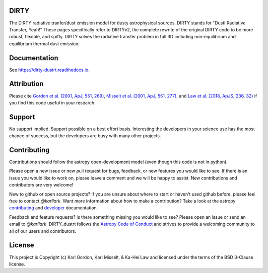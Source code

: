 DIRTY
-----

.. image:: https://readthedocs.org/projects/dirty-dustrt/badge/?version=latest
  :target: https://dirty-dustrt.readthedocs.io/en/latest/?badge=latest
  :alt: Documentation Status

The DIRTY radiative tranfer/dust emission model for dusty astrophysical sources.
DIRTY stands for "DustI Radiative Transfer, Yeah!"
These pages specifically refer to DIRTYv2, the complete rewrite of
the original DIRTY code to be more robust, flexible, and spiffy.
DIRTY solves the radiative transfer problem in full 3D including
non-equilibrium and equilibrium thermal dust emission.

Documentation
-------------

See `<https://dirty-dustrt.readthedocs.io>`_.

Attribution
-----------

Please cite
`Gordon et al. (2001, ApJ, 551, 269)
<https://ui.adsabs.harvard.edu/#abs/2001ApJ...551..269G/abstract>`_,
`Misselt et al. (2001, ApJ, 551, 277)
<https://ui.adsabs.harvard.edu/#abs/2001ApJ...551..277M/abstract>`_, and
`Law et al. (2018, ApJS, 236, 32)
<https://ui.adsabs.harvard.edu/#abs/2018ApJS..236...32L/abstract>`_
if you find this code useful in your research.

Support
-------

No support implied.  Support possible on a best effort basis.  Interesting
the developers in your science use has the most chance of success, but the
developers are busy with many other projects.

Contributing
------------

Contributions should follow the astropy
open-development model (even though this code is not in python).

Please open a new issue or new pull request for bugs, feedback, or new features
you would like to see.   If there is an issue you would like to work on, please
leave a comment and we will be happy to assist.   New contributions and
contributors are very welcome!

New to github or open source projects?  If you are unsure about where to start
or haven't used github before, please feel free to contact `@karllark`.
Want more information about how to make a contribution?  Take a look at
the astropy `contributing`_ and `developer`_ documentation.

Feedback and feature requests?   Is there something missing you would like
to see?  Please open an issue or send an email to  `@karllark`.
DIRTY_dustrt follows the `Astropy Code of Conduct`_ and strives to provide a
welcoming community to all of our users and contributors.

License
-------

This project is Copyright (c) Karl Gordon, Karl Misselt, & Ka-Hei Law
and licensed under the terms of the BSD 3-Clause license.

.. _AstroPy: http://www.astropy.org/
.. _contributing: http://docs.astropy.org/en/stable/index.html#contributing
.. _developer: http://docs.astropy.org/en/stable/index.html#developer-documentation
.. _Astropy Code of Conduct:  http://www.astropy.org/about.html#codeofconduct
